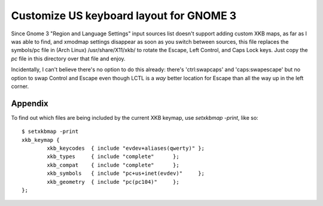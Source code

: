 ========================================
Customize US keyboard layout for GNOME 3
========================================

Since Gnome 3 "Region and Language Settings" input sources list doesn't
support adding custom XKB maps, as far as I was able to find, and
xmodmap settings disappear as soon as you switch between sources, this
file replaces the symbols/pc file in (Arch Linux) /usr/share/X11/xkb/ to
rotate the Escape, Left Control, and Caps Lock keys. Just copy the `pc`
file in this directory over that file and enjoy.

Incidentally, I can't believe there's no option to do this already:
there's 'ctrl:swapcaps' and 'caps:swapescape' but no option to swap
Control and Escape even though LCTL is a *way* better location for
Escape than all the way up in the left corner.


Appendix
========

To find out which files are being included by the current XKB keymap,
use `setxkbmap -print`, like so::

    $ setxkbmap -print
    xkb_keymap {
            xkb_keycodes  { include "evdev+aliases(qwerty)" };
            xkb_types     { include "complete"      };
            xkb_compat    { include "complete"      };
            xkb_symbols   { include "pc+us+inet(evdev)"     };
            xkb_geometry  { include "pc(pc104)"     };
    };
